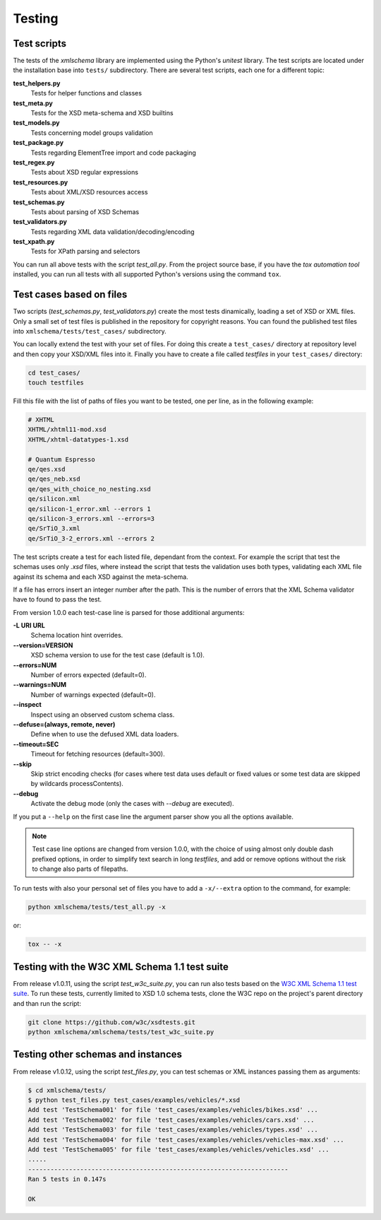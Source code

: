Testing
=======

Test scripts
------------

The tests of the *xmlschema* library are implemented using the Python's *unitest*
library. The test scripts are located under the installation base into ``tests/``
subdirectory. There are several test scripts, each one for a different topic:

**test_helpers.py**
    Tests for helper functions and classes

**test_meta.py**
    Tests for the XSD meta-schema and XSD builtins

**test_models.py**
    Tests concerning model groups validation

**test_package.py**
    Tests regarding ElementTree import and code packaging

**test_regex.py**
    Tests about XSD regular expressions

**test_resources.py**
    Tests about XML/XSD resources access

**test_schemas.py**
    Tests about parsing of XSD Schemas

**test_validators.py**
    Tests regarding XML data validation/decoding/encoding

**test_xpath.py**
    Tests for XPath parsing and selectors

You can run all above tests with the script *test_all.py*. From the project source base, if you have
the *tox automation tool* installed, you can run all tests with all supported Python's versions
using the command ``tox``.


Test cases based on files
-------------------------

Two scripts (*test_schemas.py*, *test_validators.py*) create the most tests dinamically,
loading a set of XSD or XML files.
Only a small set of test files is published in the repository for copyright
reasons. You can found the published test files into ``xmlschema/tests/test_cases/``
subdirectory.

You can locally extend the test with your set of files. For doing this create a
``test_cases/`` directory at repository level and then copy your XSD/XML files
into it. Finally you have to create a file called *testfiles* in your
``test_cases/`` directory:

.. code-block:: bash

    cd test_cases/
    touch testfiles

Fill this file with the list of paths of files you want to be tested, one per line,
as in the following example:

.. code-block:: text

    # XHTML
    XHTML/xhtml11-mod.xsd
    XHTML/xhtml-datatypes-1.xsd

    # Quantum Espresso
    qe/qes.xsd
    qe/qes_neb.xsd
    qe/qes_with_choice_no_nesting.xsd
    qe/silicon.xml
    qe/silicon-1_error.xml --errors 1
    qe/silicon-3_errors.xml --errors=3
    qe/SrTiO_3.xml
    qe/SrTiO_3-2_errors.xml --errors 2

The test scripts create a test for each listed file, dependant from the context.
For example the script that test the schemas uses only *.xsd* files, where instead
the script that tests the validation uses both types, validating each XML file
against its schema and each XSD against the meta-schema.

If a file has errors insert an integer number after the path. This is the number of errors
that the XML Schema validator have to found to pass the test.

From version 1.0.0 each test-case line is parsed for those additional arguments:

**-L URI URL**
    Schema location hint overrides.

**--version=VERSION**
    XSD schema version to use for the test case (default is 1.0).

**--errors=NUM**
    Number of errors expected (default=0).

**--warnings=NUM**
    Number of warnings expected (default=0).

**--inspect**
    Inspect using an observed custom schema class.

**--defuse=(always, remote, never)**
    Define when to use the defused XML data loaders.

**--timeout=SEC**
    Timeout for fetching resources (default=300).

**--skip**
    Skip strict encoding checks (for cases where test data uses default or fixed values
    or some test data are skipped by wildcards processContents).

**--debug**
    Activate the debug mode (only the cases with `--debug` are executed).

If you put a ``--help`` on the first case line the argument parser show you all the options available.

.. note::

    Test case line options are changed from version 1.0.0, with the choice of using almost only double
    dash prefixed options, in order to simplify text search in long *testfiles*, and add or remove
    options without the risk to change also parts of filepaths.

To run tests with also your personal set of files you have to add a ``-x/--extra`` option to the
command, for example:

.. code-block:: text

   python xmlschema/tests/test_all.py -x

or:

.. code-block:: text

    tox -- -x


Testing with the W3C XML Schema 1.1 test suite
----------------------------------------------

From release v1.0.11, using the script *test_w3c_suite.py*, you can run also tests based on the
`W3C XML Schema 1.1 test suite <https://github.com/w3c/xsdtests>`_. To run these tests, currently
limited to XSD 1.0 schema tests, clone the W3C repo on the project's parent directory and than
run the script:

.. code-block:: text

   git clone https://github.com/w3c/xsdtests.git
   python xmlschema/xmlschema/tests/test_w3c_suite.py


Testing other schemas and instances
-----------------------------------

From release v1.0.12, using the script *test_files.py*, you can test schemas or XML instances
passing them as arguments:

.. code-block:: text

   $ cd xmlschema/tests/
   $ python test_files.py test_cases/examples/vehicles/*.xsd
   Add test 'TestSchema001' for file 'test_cases/examples/vehicles/bikes.xsd' ...
   Add test 'TestSchema002' for file 'test_cases/examples/vehicles/cars.xsd' ...
   Add test 'TestSchema003' for file 'test_cases/examples/vehicles/types.xsd' ...
   Add test 'TestSchema004' for file 'test_cases/examples/vehicles/vehicles-max.xsd' ...
   Add test 'TestSchema005' for file 'test_cases/examples/vehicles/vehicles.xsd' ...
   .....
   ----------------------------------------------------------------------
   Ran 5 tests in 0.147s

   OK
